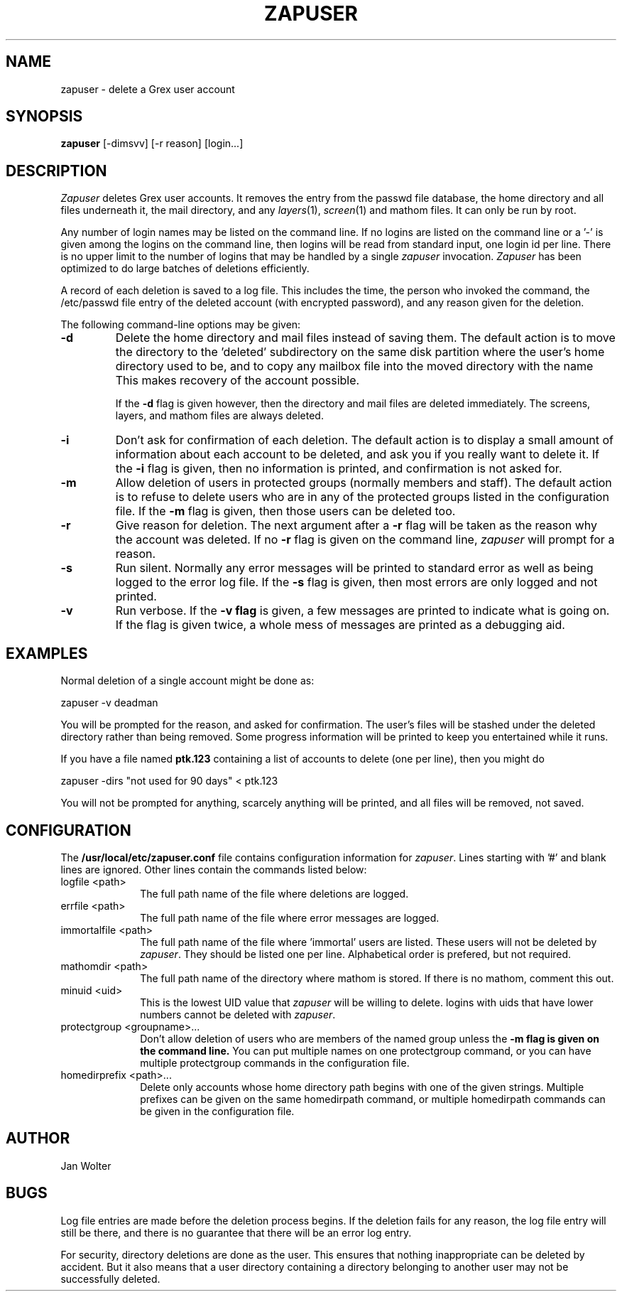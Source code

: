 .\"	@(#)zapuser.8	
.\"
.TH ZAPUSER 8 "Feb 23, 2000"
.AT 3
.SH NAME
zapuser \- delete a Grex user account
.SH SYNOPSIS
.B zapuser
[-dimsvv] [-r reason] [login...]
.SH DESCRIPTION
.I Zapuser
deletes Grex user accounts.
It removes the entry from the passwd file database, the home directory and
all files underneath it, the mail directory, and any
.IR layers (1),
.IR screen (1)
and
mathom files.
It can only be run by root.
.PP
Any number of login names may be listed on the command line.
If no logins are listed on the command line or a '-' is given among the
logins on the command line, then logins will be read from standard input,
one login id per line.
There is no upper limit to the number of logins that may be handled by a
single
.I zapuser
invocation.
.I Zapuser
has been optimized to do large batches of deletions efficiently.
.PP
A record of each deletion is saved to a log file.
This includes the time, the person who invoked the command, the /etc/passwd
file entry of the deleted account (with encrypted password), and any
reason given for the deletion.
.PP
The following command-line options may be given:
.TP
.B \-d
Delete the home directory and mail files instead of saving them.
The default action is to move the directory to the 'deleted' subdirectory
on the same disk partition where the user's home directory used to be,
and to copy any mailbox file into the moved directory with the name
'UNREAD_MAIL'.
This makes recovery of the account possible.

If the
.B \-d
flag is given however, then the directory and mail files are deleted
immediately.
The screens, layers, and mathom files are always deleted.
.TP
.B \-i
Don't ask for confirmation of each deletion.
The default action is to display a small amount of information about each
account to be deleted, and ask you if you really want to delete it.
If the
.B \-i
flag is given, then no information is printed, and confirmation is not
asked for.
.TP
.B \-m
Allow deletion of users in protected groups (normally members and staff).
The default action is to refuse to delete users who are in any of the
protected groups listed in the configuration file.
If the
.B \-m
flag is given, then those users can be deleted too.
.TP
.B \-r
Give reason for deletion.
The next argument after a
.B \-r
flag will be taken as the reason why the account was deleted.
If no
.B \-r
flag is given on the command line,
.I zapuser
will prompt for a reason.
.TP
.B \-s
Run silent.
Normally any error messages will be printed to standard error as well
as being logged to the error log file.
If the
.B \-s
flag is given, then most errors are only logged and not printed.
.TP
.B \-v
Run verbose.
If the
.B \-v flag
is given, a few messages are printed to indicate what is going on.
If the flag is given twice, a whole mess of messages are printed as a
debugging aid.

.SH EXAMPLES

Normal deletion of a single account might be done as:
.LP
zapuser -v deadman
.PP
You will be prompted for the reason, and asked for confirmation.  The user's
files will be stashed under the deleted directory rather than being removed.
Some progress information will be printed to keep you entertained while it
runs.
.PP
If you have a file named
.B ptk.123
containing a list of accounts to delete (one per line), then you might do
.LP
zapuser -dirs "not used for 90 days" < ptk.123
.PP
You will not be prompted for anything, scarcely anything will be printed, and
all files will be removed, not saved.

.SH CONFIGURATION
The
.B /usr/local/etc/zapuser.conf
file contains configuration information for
.IR zapuser .
Lines starting with '#' and blank lines are ignored.  Other lines
contain the commands listed below:
.IP "logfile <path>" 1i
The full path name of the file where deletions are logged.
.IP "errfile <path>" 1i
The full path name of the file where error messages are logged.
.IP "immortalfile <path>" 1i
The full path name of the file where 'immortal' users are listed.
These users will not be deleted by
.IR zapuser .
They should be listed one per line.
Alphabetical order is prefered, but not required.
.IP "mathomdir <path>" 1i
The full path name of the directory where mathom is stored.  If there
is no mathom, comment this out.
.IP "minuid <uid>" 1i
This is the lowest UID value that
.I zapuser
will be willing to delete.
logins with uids that have lower numbers cannot be deleted with
.IR zapuser .
.IP "protectgroup <groupname>..." 1i
Don't allow deletion of users who are members of the named group unless the
.B \-m flag is given on the command line.
You can put multiple names on one protectgroup command, or you can have
multiple protectgroup commands in the configuration file.
.IP "homedirprefix <path>..." 1i
Delete only accounts whose home directory path begins with one of the given
strings.  Multiple prefixes can be given on the same homedirpath command,
or multiple homedirpath commands can be given in the configuration file.
.SH AUTHOR
Jan Wolter
.SH BUGS
Log file entries are made before the deletion process begins.  If the
deletion fails for any reason, the log file entry will still be there, and
there is no guarantee that there will be an error log entry.
.PP
For security, directory deletions are done as the user.
This ensures that nothing inappropriate can be deleted by accident.
But it also means that a user directory containing a directory
belonging to another user may not be successfully deleted.
